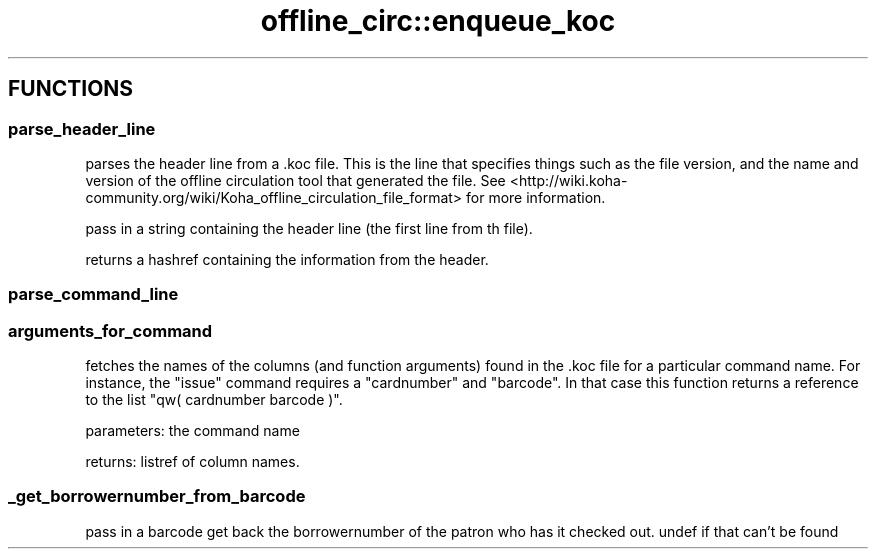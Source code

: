 .\" Automatically generated by Pod::Man 4.10 (Pod::Simple 3.35)
.\"
.\" Standard preamble:
.\" ========================================================================
.de Sp \" Vertical space (when we can't use .PP)
.if t .sp .5v
.if n .sp
..
.de Vb \" Begin verbatim text
.ft CW
.nf
.ne \\$1
..
.de Ve \" End verbatim text
.ft R
.fi
..
.\" Set up some character translations and predefined strings.  \*(-- will
.\" give an unbreakable dash, \*(PI will give pi, \*(L" will give a left
.\" double quote, and \*(R" will give a right double quote.  \*(C+ will
.\" give a nicer C++.  Capital omega is used to do unbreakable dashes and
.\" therefore won't be available.  \*(C` and \*(C' expand to `' in nroff,
.\" nothing in troff, for use with C<>.
.tr \(*W-
.ds C+ C\v'-.1v'\h'-1p'\s-2+\h'-1p'+\s0\v'.1v'\h'-1p'
.ie n \{\
.    ds -- \(*W-
.    ds PI pi
.    if (\n(.H=4u)&(1m=24u) .ds -- \(*W\h'-12u'\(*W\h'-12u'-\" diablo 10 pitch
.    if (\n(.H=4u)&(1m=20u) .ds -- \(*W\h'-12u'\(*W\h'-8u'-\"  diablo 12 pitch
.    ds L" ""
.    ds R" ""
.    ds C` ""
.    ds C' ""
'br\}
.el\{\
.    ds -- \|\(em\|
.    ds PI \(*p
.    ds L" ``
.    ds R" ''
.    ds C`
.    ds C'
'br\}
.\"
.\" Escape single quotes in literal strings from groff's Unicode transform.
.ie \n(.g .ds Aq \(aq
.el       .ds Aq '
.\"
.\" If the F register is >0, we'll generate index entries on stderr for
.\" titles (.TH), headers (.SH), subsections (.SS), items (.Ip), and index
.\" entries marked with X<> in POD.  Of course, you'll have to process the
.\" output yourself in some meaningful fashion.
.\"
.\" Avoid warning from groff about undefined register 'F'.
.de IX
..
.nr rF 0
.if \n(.g .if rF .nr rF 1
.if (\n(rF:(\n(.g==0)) \{\
.    if \nF \{\
.        de IX
.        tm Index:\\$1\t\\n%\t"\\$2"
..
.        if !\nF==2 \{\
.            nr % 0
.            nr F 2
.        \}
.    \}
.\}
.rr rF
.\" ========================================================================
.\"
.IX Title "offline_circ::enqueue_koc 3pm"
.TH offline_circ::enqueue_koc 3pm "2023-11-09" "perl v5.28.1" "User Contributed Perl Documentation"
.\" For nroff, turn off justification.  Always turn off hyphenation; it makes
.\" way too many mistakes in technical documents.
.if n .ad l
.nh
.SH "FUNCTIONS"
.IX Header "FUNCTIONS"
.SS "parse_header_line"
.IX Subsection "parse_header_line"
parses the header line from a .koc file. This is the line that
specifies things such as the file version, and the name and version of
the offline circulation tool that generated the file. See
<http://wiki.koha\-community.org/wiki/Koha_offline_circulation_file_format>
for more information.
.PP
pass in a string containing the header line (the first line from th
file).
.PP
returns a hashref containing the information from the header.
.SS "parse_command_line"
.IX Subsection "parse_command_line"
.SS "arguments_for_command"
.IX Subsection "arguments_for_command"
fetches the names of the columns (and function arguments) found in the
\&.koc file for a particular command name. For instance, the \f(CW\*(C`issue\*(C'\fR
command requires a \f(CW\*(C`cardnumber\*(C'\fR and \f(CW\*(C`barcode\*(C'\fR. In that case this
function returns a reference to the list \f(CW\*(C`qw( cardnumber barcode )\*(C'\fR.
.PP
parameters: the command name
.PP
returns: listref of column names.
.SS "_get_borrowernumber_from_barcode"
.IX Subsection "_get_borrowernumber_from_barcode"
pass in a barcode
get back the borrowernumber of the patron who has it checked out.
undef if that can't be found
